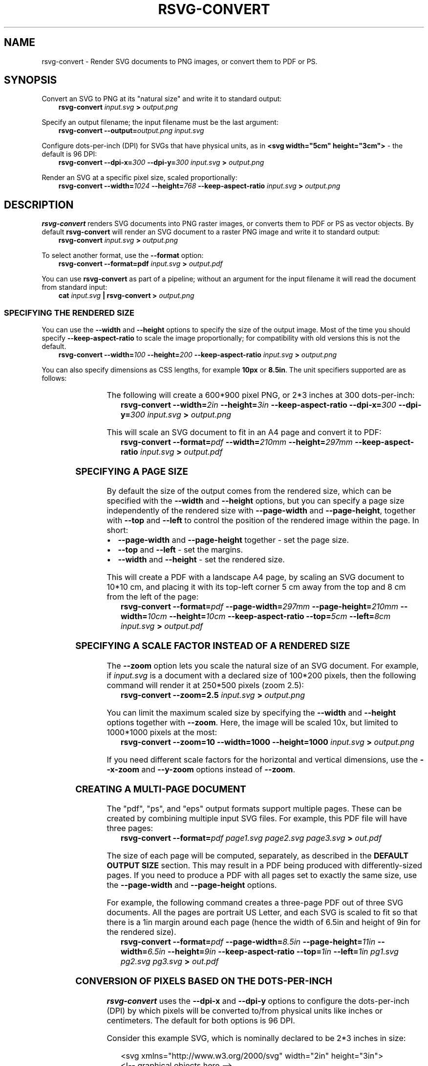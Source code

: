 '\" t
.\" Man page generated from reStructuredText.
.
.
.nr rst2man-indent-level 0
.
.de1 rstReportMargin
\\$1 \\n[an-margin]
level \\n[rst2man-indent-level]
level margin: \\n[rst2man-indent\\n[rst2man-indent-level]]
-
\\n[rst2man-indent0]
\\n[rst2man-indent1]
\\n[rst2man-indent2]
..
.de1 INDENT
.\" .rstReportMargin pre:
. RS \\$1
. nr rst2man-indent\\n[rst2man-indent-level] \\n[an-margin]
. nr rst2man-indent-level +1
.\" .rstReportMargin post:
..
.de UNINDENT
. RE
.\" indent \\n[an-margin]
.\" old: \\n[rst2man-indent\\n[rst2man-indent-level]]
.nr rst2man-indent-level -1
.\" new: \\n[rst2man-indent\\n[rst2man-indent-level]]
.in \\n[rst2man-indent\\n[rst2man-indent-level]]u
..
.TH "RSVG-CONVERT" "" "" ""
.SH NAME
rsvg-convert \- Render SVG documents to PNG images, or convert them to PDF or PS.
.\" rsvg-convert(1):
.
.SH SYNOPSIS
.sp
Convert an SVG to PNG at its \(dqnatural size\(dq and write it to standard
output:
.INDENT 0.0
.INDENT 3.5
\fBrsvg\-convert\fP \fIinput.svg\fP \fB>\fP \fIoutput.png\fP
.UNINDENT
.UNINDENT
.sp
Specify an output filename; the input filename must be the last
argument:
.INDENT 0.0
.INDENT 3.5
\fBrsvg\-convert\fP \fB\-\-output=\fP\fIoutput.png\fP \fIinput.svg\fP
.UNINDENT
.UNINDENT
.sp
Configure dots\-per\-inch (DPI) for SVGs that have physical units, as in
\fB<svg width=\(dq5cm\(dq height=\(dq3cm\(dq>\fP \- the default is 96 DPI:
.INDENT 0.0
.INDENT 3.5
\fBrsvg\-convert\fP \fB\-\-dpi\-x=\fP\fI300\fP \fB\-\-dpi\-y=\fP\fI300\fP \fIinput.svg\fP
\fB>\fP \fIoutput.png\fP
.UNINDENT
.UNINDENT
.sp
Render an SVG at a specific pixel size, scaled proportionally:
.INDENT 0.0
.INDENT 3.5
\fBrsvg\-convert\fP \fB\-\-width=\fP\fI1024\fP \fB\-\-height=\fP\fI768\fP
\fB\-\-keep\-aspect\-ratio\fP \fIinput.svg\fP \fB>\fP \fIoutput.png\fP
.UNINDENT
.UNINDENT
.SH DESCRIPTION
.sp
\fBrsvg\-convert\fP renders SVG documents into PNG raster images, or
converts them to PDF or PS as vector objects. By default
\fBrsvg\-convert\fP will render an SVG document to a raster PNG image and
write it to standard output:
.INDENT 0.0
.INDENT 3.5
\fBrsvg\-convert\fP \fIinput.svg\fP \fB>\fP \fIoutput.png\fP
.UNINDENT
.UNINDENT
.sp
To select another format, use the \fB\-\-format\fP option:
.INDENT 0.0
.INDENT 3.5
\fBrsvg\-convert \-\-format=pdf\fP \fIinput.svg\fP \fB>\fP \fIoutput.pdf\fP
.UNINDENT
.UNINDENT
.sp
You can use \fBrsvg\-convert\fP as part of a pipeline; without an argument
for the input filename it will read the document from standard input:
.INDENT 0.0
.INDENT 3.5
\fBcat\fP \fIinput.svg\fP \fB|\fP \fBrsvg\-convert\fP \fB>\fP \fIoutput.png\fP
.UNINDENT
.UNINDENT
.SS SPECIFYING THE RENDERED SIZE
.sp
You can use the \fB\-\-width\fP and \fB\-\-height\fP options to specify the size
of the output image. Most of the time you should specify
\fB\-\-keep\-aspect\-ratio\fP to scale the image proportionally; for
compatibility with old versions this is not the default.
.INDENT 0.0
.INDENT 3.5
\fBrsvg\-convert\fP \fB\-\-width=\fP\fI100\fP \fB\-\-height=\fP\fI200\fP
\fB\-\-keep\-aspect\-ratio\fP \fIinput.svg\fP \fB>\fP \fIoutput.png\fP
.UNINDENT
.UNINDENT
.sp
You can also specify dimensions as CSS lengths, for example \fB10px\fP or
\fB8.5in\fP\&. The unit specifiers supported are as follows:
.INDENT 0.0
.INDENT 3.5
.TS
box center;
l|l.
T{
px
T}	T{
pixels (the unit specifier can be omitted)
T}
_
T{
in
T}	T{
inches
T}
_
T{
cm
T}	T{
centimeters
T}
_
T{
mm
T}	T{
millimeters
T}
_
T{
pt
T}	T{
points, 1/72 inch
T}
_
T{
pc
T}	T{
picas, 1/6 inch
T}
.TE
.UNINDENT
.UNINDENT
.sp
The following will create a 600*900 pixel PNG, or 2*3 inches at 300
dots\-per\-inch:
.INDENT 0.0
.INDENT 3.5
\fBrsvg\-convert\fP \fB\-\-width=\fP\fI2in\fP \fB\-\-height=\fP\fI3in\fP
\fB\-\-keep\-aspect\-ratio\fP \fB\-\-dpi\-x=\fP\fI300\fP \fB\-\-dpi\-y=\fP\fI300\fP
\fIinput.svg\fP \fB>\fP \fIoutput.png\fP
.UNINDENT
.UNINDENT
.sp
This will scale an SVG document to fit in an A4 page and convert it to
PDF:
.INDENT 0.0
.INDENT 3.5
\fBrsvg\-convert\fP \fB\-\-format=\fP\fIpdf\fP \fB\-\-width=\fP\fI210mm\fP
\fB\-\-height=\fP\fI297mm\fP \fB\-\-keep\-aspect\-ratio\fP \fIinput.svg\fP \fB>\fP
\fIoutput.pdf\fP
.UNINDENT
.UNINDENT
.SS SPECIFYING A PAGE SIZE
.sp
By default the size of the output comes from the rendered size, which
can be specified with the \fB\-\-width\fP and \fB\-\-height\fP options, but you
can specify a page size independently of the rendered size with
\fB\-\-page\-width\fP and \fB\-\-page\-height\fP, together with \fB\-\-top\fP and
\fB\-\-left\fP to control the position of the rendered image within the
page.  In short:
.INDENT 0.0
.IP \(bu 2
\fB\-\-page\-width\fP and \fB\-\-page\-height\fP together \- set the page size.
.IP \(bu 2
\fB\-\-top\fP and \fB\-\-left\fP \- set the margins.
.IP \(bu 2
\fB\-\-width\fP and \fB\-\-height\fP \- set the rendered size.
.UNINDENT
.sp
This will create a PDF with a landscape A4 page, by scaling an SVG
document to 10*10 cm, and placing it with its top\-left corner 5 cm away
from the top and 8 cm from the left of the page:
.INDENT 0.0
.INDENT 3.5
\fBrsvg\-convert\fP \fB\-\-format=\fP\fIpdf\fP \fB\-\-page\-width=\fP\fI297mm\fP
\fB\-\-page\-height=\fP\fI210mm\fP \fB\-\-width=\fP\fI10cm\fP
\fB\-\-height=\fP\fI10cm\fP \fB\-\-keep\-aspect\-ratio\fP \fB\-\-top=\fP\fI5cm\fP
\fB\-\-left=\fP\fI8cm\fP \fIinput.svg\fP \fB>\fP \fIoutput.pdf\fP
.UNINDENT
.UNINDENT
.SS SPECIFYING A SCALE FACTOR INSTEAD OF A RENDERED SIZE
.sp
The \fB\-\-zoom\fP option lets you scale the natural size of an SVG
document. For example, if \fIinput.svg\fP is a document with a declared size
of 100*200 pixels, then the following command will render it at 250*500
pixels (zoom 2.5):
.INDENT 0.0
.INDENT 3.5
\fBrsvg\-convert\fP \fB\-\-zoom=2.5\fP \fIinput.svg\fP \fB>\fP \fIoutput.png\fP
.UNINDENT
.UNINDENT
.sp
You can limit the maximum scaled size by specifying the \fB\-\-width\fP and
\fB\-\-height\fP options together with \fB\-\-zoom\fP\&.  Here, the image will be
scaled 10x, but limited to 1000*1000 pixels at the most:
.INDENT 0.0
.INDENT 3.5
\fBrsvg\-convert\fP \fB\-\-zoom=10\fP \fB\-\-width=1000\fP \fB\-\-height=1000\fP
\fIinput.svg\fP \fB>\fP \fIoutput.png\fP
.UNINDENT
.UNINDENT
.sp
If you need different scale factors for the horizontal and vertical
dimensions, use the \fB\-\-x\-zoom\fP and \fB\-\-y\-zoom\fP options instead of
\fB\-\-zoom\fP\&.
.SS CREATING A MULTI\-PAGE DOCUMENT
.sp
The \(dqpdf\(dq, \(dqps\(dq, and \(dqeps\(dq output formats support multiple pages. These
can be created by combining multiple input SVG files. For example, this
PDF file will have three pages:
.INDENT 0.0
.INDENT 3.5
\fBrsvg\-convert\fP \fB\-\-format=\fP\fIpdf\fP \fIpage1.svg\fP \fIpage2.svg\fP \fIpage3.svg\fP
\fB>\fP \fIout.pdf\fP
.UNINDENT
.UNINDENT
.sp
The size of each page will be computed, separately, as described in the
\fBDEFAULT OUTPUT SIZE\fP section. This may result in a PDF being produced
with differently\-sized pages. If you need to produce a PDF with all
pages set to exactly the same size, use the \fB\-\-page\-width\fP and
\fB\-\-page\-height\fP options.
.sp
For example, the following command creates a three\-page PDF out of
three SVG documents. All the pages are portrait US Letter, and each
SVG is scaled to fit so that there is a 1in margin around each page
(hence the width of 6.5in and height of 9in for the rendered size).
.INDENT 0.0
.INDENT 3.5
\fBrsvg\-convert\fP \fB\-\-format=\fP\fIpdf\fP \fB\-\-page\-width=\fP\fI8.5in\fP
\fB\-\-page\-height=\fP\fI11in\fP \fB\-\-width=\fP\fI6.5in\fP \fB\-\-height=\fP\fI9in\fP
\fB\-\-keep\-aspect\-ratio\fP \fB\-\-top=\fP\fI1in\fP \fB\-\-left=\fP\fI1in\fP
\fIpg1.svg\fP \fIpg2.svg\fP \fIpg3.svg\fP \fB>\fP \fIout.pdf\fP
.UNINDENT
.UNINDENT
.SS CONVERSION OF PIXELS BASED ON THE DOTS\-PER\-INCH
.sp
\fBrsvg\-convert\fP uses the \fB\-\-dpi\-x\fP and \fB\-\-dpi\-y\fP options to
configure the dots\-per\-inch (DPI) by which pixels will be converted
to/from physical units like inches or centimeters. The default for both
options is 96 DPI.
.sp
Consider this example SVG, which is nominally declared to be 2*3 inches
in size:
.INDENT 0.0
.INDENT 3.5
.sp
.EX
<svg xmlns=\(dqhttp://www.w3.org/2000/svg\(dq width=\(dq2in\(dq height=\(dq3in\(dq>
  <!\-\- graphical objects here \-\->
</svg>
.EE
.UNINDENT
.UNINDENT
.sp
The following commands create PNGs of different sizes for the example
SVG above:
.INDENT 0.0
.INDENT 3.5
\fBrsvg\-convert\fP \fItwo\-by\-three.svg\fP \fB>\fP \fIoutput.png\fP #### creates a
192*288 pixel PNG
.sp
\fBrsvg\-convert\fP \fB\-\-dpi\-x=\fP\fI300\fP \fB\-\-dpi\-y=\fP\fI300\fP
\fItwo\-by\-three.svg\fP \fB>\fP \fIoutput.png\fP #### creates a 600*900 pixel
PNG
.UNINDENT
.UNINDENT
.sp
Note that the final pixel dimensions are rounded up to the nearest
pixel, to avoid clipping off the right/bottom edges. In the following
example, \fBrsvg\-convert\fP will generate a PNG 300x300 pixels in size:
.INDENT 0.0
.INDENT 3.5
\fBrsvg\-convert\fP \fB\-\-width=\fP\fI299.5\fP \fB\-\-height=\fP\fI299.4\fP
\fIinput.svg\fP \fB>\fP \fIoutput.png\fP #### outputs 300x300 pixel PNG with a
fractionally\-scaled image
.UNINDENT
.UNINDENT
.sp
If you specify dimensions in physical units, they will be multiplied by
the dots\-per\-inch (DPI) value to obtain dimensions in pixels. For
example, this will generate a 96x96 pixel PNG, since it is 1x1 inch at
the default 96 DPI:
.INDENT 0.0
.INDENT 3.5
\fBrsvg\-convert\fP \fB\-\-width=\fP\fI1in\fP \fB\-\-height=\fP\fI1in\fP \fIinput.svg\fP
\fB>\fP \fIoutput.png\fP #### outputs 96x96 pixel PNG
.UNINDENT
.UNINDENT
.sp
Correspondingly, this will generate a 300x300 pixel PNG, since it is 1x1
inch at 300 DPI:
.INDENT 0.0
.INDENT 3.5
\fBrsvg\-convert\fP \fB\-\-width=\fP\fI1in\fP \fB\-\-height=\fP\fI1in\fP
\fB\-\-dpi\-x=\fP\fI300\fP \fB\-\-dpi\-y=\fP\fI300\fP \fIinput.svg\fP \fB>\fP
\fIoutput.png\fP #### outputs 300x300 pixel PNG
.UNINDENT
.UNINDENT
.SS DEFAULT OUTPUT SIZE
.sp
If you do not specify \fB\-\-width\fP or \fB\-\-height\fP options for the output
size, \fBrsvg\-convert\fP will figure out a \(dqnatural size\(dq for the SVG as
follows:
.INDENT 0.0
.IP \(bu 2
\fBSVG with width and height in pixel units (px):\fP \fB<svg
width=\(dq96px\(dq height=\(dq192px\(dq>\fP For PNG output, those same dimensions
in pixels are used. For PDF/PS/EPS, that pixel size is converted to
physical units based on the DPI value (see the \fB\-\-dpi\-x\fP and
\fB\-\-dpi\-y\fP options),
.IP \(bu 2
\fBSVG with width and height in physical units:\fP \fB<svg width=\(dq1in\(dq
height=\(dq2in\(dq>\fP For PNG output, the \fBwidth\fP and \fBheight\fP
attributes get converted to pixels, based on the DPI value (see the
\fB\-\-dpi\-x\fP and \fB\-\-dpi\-y\fP options). For PDF/PS/EPS output, the
width/height in physical units define the size of the PDF unless you
specify options for the page size; see \fBSPECIFYING A PAGE SIZE\fP
above.
.IP \(bu 2
\fBSVG with viewBox only:\fP \fB<svg viewBox=\(dq0 0 20 30\(dq>\fP The size of
the \fBviewBox\fP attribute gets used for the pixel size of the image
as in the first case above.
.IP \(bu 2
\fBSVG with width and height in percentages:\fP \fB<svg width=\(dq100%\(dq
height=\(dq100%\(dq viewBox=\(dq0 0 20 30\(dq>\fP Percentages are meaningless
unless you specify a viewport size with the \fB\-\-width\fP and
\fB\-\-height\fP options. In their absence, \fBrsvg\-convert\fP will just
use the size of the \fBviewBox\fP for the pixel size, as described
above.
.IP \(bu 2
\fBSVG with no width, height, or viewBox:\fP \fBrsvg\-convert\fP will
measure the extents of all graphical objects in the SVG document and
render them at 1:1 scale (1 pixel for each CSS px unit). It is
strongly recommended that you give SVG documents an explicit size
with the \fBwidth\fP, \fBheight\fP, or \fBviewBox\fP attributes.
.UNINDENT
.SS BACKGROUND COLOR
.sp
You can use the \fB\-\-background\-color\fP option (\fB\-b\fP for short) to
specify the background color that will appear in parts of the image that
would otherwise be transparent. This option accepts the same syntax as
the CSS \fBcolor\fP property, so you can use \fB#rrggbb\fP syntax, or CSS
named colors like \fBwhite\fP, or \fBrgba()\fP\&.
.INDENT 0.0
.INDENT 3.5
\fBrsvg\-convert\fP \fB\-\-background\-color=\fP\fIwhite\fP \fIinput.svg\fP \fB>\fP
\fIoutput.png\fP #### opaque white
.UNINDENT
.UNINDENT
.\" 
.
.INDENT 0.0
.INDENT 3.5
\fBrsvg\-convert\fP \fB\-b\fP \fI\(aq#ff000080\(aq\fP \fIinput.svg\fP \fB>\fP \fIoutput.png\fP
#### translucent red \- use shell quotes so the # is not interpreted
as a comment
.UNINDENT
.UNINDENT
.SS SELECTING A LANGUAGE FOR MULTI\-LANGUAGE SVG
.sp
An SVG document can use the \fB<switch>\fP element and children with the
\fBsystemLanguage\fP attribute to provide different content depending on
the user\(aqs language. For example:
.INDENT 0.0
.INDENT 3.5
.sp
.EX
<svg xmlns=\(dqhttp://www.w3.org/2000/svg\(dq width=\(dq200\(dq height=\(dq100\(dq>
  <rect width=\(dq200\(dq height=\(dq100\(dq fill=\(dqwhite\(dq/>
  <g transform=\(dqtranslate(30, 30)\(dq font\-size=\(dq20\(dq>
    <switch allowReorder=\(dqyes\(dq>
      <text systemLanguage=\(dqes\(dq>Español</text>
      <text systemLanguage=\(dqde\(dq>Deutsch</text>
      <text systemLanguage=\(dqfr\(dq>Français</text>
      <text>English fallback</text>
    </switch>
  </g>
</svg>
.EE
.UNINDENT
.UNINDENT
.sp
You can use the \fB\-\-accept\-language\fP option to select which language to
use when rendering. This option accepts strings formatted like an HTTP
Accept\-Language header, which is a comma\-separated list of BCP47
language tags:  <https://www.rfc\-editor.org/info/bcp47> 
.INDENT 0.0
.INDENT 3.5
\fBrsvg\-convert\fP \fB\-\-accept\-language=\fP\fIes\-MX\fP \fIinput.svg\fP \fB>\fP
\fIoutput.png\fP #### selects Mexican Spanish; renders \(dqEspañol\(dq.
.UNINDENT
.UNINDENT
.SS USER STYLESHEET
.sp
You can include an extra CSS stylesheet to be used when rendering an
SVG document with the \fB\-\-stylesheet\fP option. The stylesheet will
have the CSS \fBuser origin\fP, while styles declared in the SVG document
will have the CSS \fBauthor origin\fP\&.
.INDENT 0.0
.INDENT 3.5
\fBrsvg\-convert\fP \fB\-\-stylesheet=\fP\fIextra\-styles.css\fP \fIinput.svg\fP
\fB>\fP \fIoutput.png\fP
.UNINDENT
.UNINDENT
.sp
Please note that per the cascading rules of CSS, a user stylesheet
does not necessarily override the styles defined in an SVG document.
To override them reliably, you need to set your extra styles to
\fB!important\fP\&.
.sp
According to the CSS Cascading specification
(\fIhttps://www.w3.org/TR/css\-cascade\-4/#cascade\-sort\fP), style
declarations have the following precedence.  Declarations from origins
later in the list win over declarations from earlier origins:
.INDENT 0.0
.IP \(bu 2
Normal user agent declarations (librsvg\(aqs own stylesheets).
.IP \(bu 2
Normal user declarations (from your user stylesheet).
.IP \(bu 2
Normal author declarations (from the SVG document).
.IP \(bu 2
\fB!important\fP author declarations (from the SVG document).
.IP \(bu 2
\fB!important\fP user declarations (from your user stylesheet).
.IP \(bu 2
\fB!important\fP user agent declarations (librsvg\(aqs own stylesheets).
.UNINDENT
.sp
After that, the CSS specificity and order of appearance of
declarations get taken into account.
.sp
Consider the following \fIinput.svg\fP; notice how the rectangle has
\fBfill=\(dqred\(dq\fP as a presentation attribute, and a \fBrecolorable\fP
class:
.INDENT 0.0
.INDENT 3.5
.sp
.EX
<svg xmlns=\(dqhttp://www.w3.org/2000/svg\(dq width=\(dq100\(dq height=\(dq100\(dq>
  <rect width=\(dq200\(dq height=\(dq100\(dq fill=\(dqwhite\(dq/>

  <rect class=\(dqrecolorable\(dq x=\(dq10\(dq y=\(dq10\(dq width=\(dq50\(dq height=\(dq50\(dq fill=\(dqred\(dq/>

  <text x=\(dq10\(dq y=\(dq80\(dq font\-size=\(dq20\(dq fill=\(dqred\(dq>Hello</text>
</svg>
.EE
.UNINDENT
.UNINDENT
.sp
And this is \fIextra\-styles.css\fP:
.INDENT 0.0
.INDENT 3.5
.sp
.EX
\&.recolorable { fill: blue !important; }

text { fill: green !important; }
.EE
.UNINDENT
.UNINDENT
.sp
Then the PNG created by the command above will have these elements:
.INDENT 0.0
.IP \(bu 2
A blue square instead of a red one, because of the selector for the
the \fBrecolorable\fP class.  The \fBfill: blue !important;\fP
declaration takes precendence over the \fBfill=\(dqred\(dq\fP presentation
attribute.
.IP \(bu 2
Text in green, since its \fBfill=\(dqred\(dq\fP gets overriden with \fIfill:
green !important\fP\&.
.UNINDENT
.SH OPTIONS
.SS GENERAL OPTIONS
.INDENT 0.0
.TP
.B \fB\-f\fP \fIformat\fP, \fB\-\-format=[png, pdf, pdf1.4, pdf1.5, pdf1.6. pdf1.7, ps, eps, svg]\fP
Output format for the rendered document. Default is \fBpng\fP\&.
See the section \(dqPDF VERSIONS\(dq for more detail on what each one allows.
.TP
.B \fB\-o\fP \fIfilename\fP, \fB\-\-output\fP \fIfilename\fP
Specify the output filename. If unspecified, outputs to standard
output.
.TP
.B \fB\-v\fP, \fB\-\-version\fP
Display what version of rsvg\-convert you are running.
.TP
.B \fB\-\-help\fP
Display a summary of usage and options.
.UNINDENT
.SS SIZE AND POSITION
.sp
In the following, \fI<length>\fP values must be specified with CSS <length>
syntax:  <https://developer.mozilla.org/en\-US/docs/Web/CSS/length> \&.
For example, \fB640px\fP or \fB25cm\fP\&.
.INDENT 0.0
.TP
.B \fB\-\-page\-width\fP \fI<length>\fP \fB\-\-page\-height\fP \fI<length>\fP
Page size of the output document; both options must be used
together.  The default is to use the image\(aqs width and height as
modified by the options below.
.TP
.B \fB\-\-top\fP \fI<length>\fP
Distance between top edge of the page and the rendered image. Default
is 0.
.TP
.B \fB\-\-left\fP \fI<length>\fP
Distance between left edge of the page and the rendered image.
Default is 0.
.TP
.B \fB\-w\fP \fI<length>\fP, \fB\-\-width\fP \fI<length>\fP
Width of the rendered image. If unspecified, the natural width of the
image is used as the default. See the section \(dqSPECIFYING DIMENSIONS\(dq
above for details.
.TP
.B \fB\-h\fP \fI<length>\fP, \fB\-\-height\fP \fI<length>\fP
Height of the rendered image. If unspecified, the natural height of
the image is used as the default. See the section \(dqSPECIFYING
DIMENSIONS\(dq above for details.
.TP
.B \fB\-a\fP, \fB\-\-keep\-aspect\-ratio\fP
Specify that the aspect ratio is to be preserved, i.e. the image is
scaled proportionally to fit in the \fB\-\-width\fP and \fB\-\-height\fP\&. If
not specified, aspect ratio will not be preserved.
.TP
.B \fB\-d\fP \fInumber\fP, \fB\-\-dpi\-x\fP \fInumber\fP
Set the X resolution of the image in pixels per inch. Default is 96
DPI.
.TP
.B \fB\-p\fP \fInumber\fP, \fB\-\-dpi\-y\fP \fInumber\fP
Set the Y resolution of the image in pixels per inch. Default is 96
DPI.
.TP
.B \fB\-x\fP \fInumber\fP, \fB\-\-x\-zoom\fP \fInumber\fP
Horizontal scaling factor. Default is 1.0.
.TP
.B \fB\-y\fP \fInumber\fP, \fB\-\-y\-zoom\fP \fInumber\fP
Vertical factor factor. Default is 1.0.
.TP
.B \fB\-z\fP \fInumber\fP, \fB\-\-zoom\fP \fInumber\fP
Horizontal and vertical scaling factor. Default is 1.0.
.UNINDENT
.SS CONTROLLING THE RENDERED APPEARANCE
.INDENT 0.0
.TP
.B \fB\-b\fP \fI<color>\fP, \fB\-\-background\-color\fP \fI[black, white, #abccee, #aaa...]\fP
Specify the background color. If unspecified, \fBnone\fP is used as
the default; this will create transparent PNGs, or PDF/PS/EPS
without a special background.  The \fI<color>\fP must be specified in
CSS <color> syntax:  <https://developer.mozilla.org/en\-US/docs/Web/CSS/color_value> \&.
For example, \fBblack\fP, \fB#ff0000\fP, \fBrgba(0.0, 1.0, 0.0, 1.0)\fP\&.
.TP
.B \fB\-s\fP \fIfilename.css\fP, \fB\-\-stylesheet\fP \fIfilename.css\fP
Filename of a custom CSS stylesheet.
.TP
.B \fB\-l\fP \fIlanguage\-tag\fP, \fB\-\-accept\-language\fP \fI[es\-MX,fr,en]\fP
Specify which languages will be used for SVG documents with multiple
languages. The string is formatted like an HTTP Accept\-Language
header, which is a comma\-separated list of BCP47 language tags:
 <https://www.rfc\-editor.org/info/bcp47> \&. The default is to use the
language specified by environment variables; see the section
\(dqENVIRONMENT VARIABLES\(dq below.
.UNINDENT
.SS OPTIONS SPECIFIC TO PDF/PS/EPS OUTPUT
.INDENT 0.0
.TP
.B \fB\-\-keep\-image\-data\fP
For SVG documents that reference PNG or JPEG images, include the
original, compressed images in the final output, rather than
uncompressed RGB data. This is the default behavior for PDF and
(E)PS output.
.TP
.B \fB\-\-no\-keep\-image\-data\fP
Do not include the original, compressed images but instead embed
uncompressed RGB date in PDF or (E)PS output. This will most likely
result in larger documents that are slower to read.
.UNINDENT
.SS MISCELLANEOUS
.INDENT 0.0
.TP
.B \fB\-i\fP \fIobject\-id\fP, \fB\-\-export\-id\fP \fIobject\-id\fP
Allows to specify an SVG object that should be exported based on its
XML \fBid\fP attribute. If not specified, all objects will be exported.
.TP
.B \fB\-u\fP, \fB\-\-unlimited\fP
The XML parser has some guards designed to mitigate large CPU or
memory consumption in the face of malicious documents. It may also
refuse to resolve \fBdata:\fP URIs used to embed image data in SVG
documents. If you are running into such issues when converting a
SVG, this option allows to turn off these guards.
.TP
.B \fB\-\-testing\fP
For developers only: render images for librsvg\(aqs test suite.
.TP
.B \fB\-\-completion\fP \fIshell\-name\fP
Generate a script for a shell\(aqs Tab completion.  You can use \fBbash\fP,
\fBelvish\fP, \fBfish\fP, \fBpowershell\fP, and \fBzsh\fP for the shell\(aqs
name.  Rsvg\-convert will then write a suitable script to standard
output.
.UNINDENT
.SH ENVIRONMENT VARIABLES
.INDENT 0.0
.TP
.B \fBSOURCE_DATE_EPOCH\fP
If the selected output format is PDF, this variable can be used to
control the CreationDate in the PDF file. This is useful for
reproducible output. The environment variable must be set to a
decimal number corresponding to a UNIX timestamp, defined as the
number of seconds, excluding leap seconds, since 01 Jan 1970 00:00:00
UTC. The specification for this can be found at
 <https://reproducible\-builds.org/specs/source\-date\-epoch/> 
.TP
.B \fBSystem language\fP
Unless the \fB\-\-accept\-language\fP option is specified, the default is
to use the system\(aqs environment to detect the user\(aqs preferred
language. This consults the environment variables \fBLANGUAGE\fP,
\fBLC_ALL\fP, \fBLC_MESSAGES\fP, and \fBLANG\fP\&.
.UNINDENT
.SH PDF VERSIONS
.sp
The \fB\-\-format=pdf\fP option makes rsvg\-convert output the latest
version of PDF that it supports.  Normally this is the right thing to
do, except when you have tools that consume the resulting PDFs but
only support certain versions.
.sp
For example, LaTeX tools like pdflatex may issue a warning if you try
to include a PDF image that uses a newer version than the surrounding
document, similar to
.INDENT 0.0
.INDENT 3.5
\fIPDF inclusion: found PDF version <1.7> but at most version <1.5> allowed\fP
.UNINDENT
.UNINDENT
.sp
In this case, you may need to restrict the PDF version that
rsvg\-convert produces.  Instead of \fB\-\-format=pdf\fP, you can use the
following:
.INDENT 0.0
.TP
.B \fB\-\-format=pdf1.4\fP
Does not use PDF object streams; files may be bigger as they allow for less compression.
.TP
.B \fB\-\-format=pdf1.5\fP
Allows creating PDFs where text can be selected and searched.
.TP
.B \fB\-\-format=pdf1.6\fP
No special behavior.
.TP
.B \fB\-\-format=pdf1.7\fP
Allows including UTF\-8 filenames in link objects reliably.
.UNINDENT
.sp
If you are using LaTeX tooling, you may want to research options like
\fB\epdfminorversion=6\fP\&.
.SH MORE INFORMATION
.sp
Librsvg source repository and bug tracker:  <https://gitlab.gnome.org/GNOME/librsvg> 
.sp
Wiki project page:  <https://wiki.gnome.org/Projects/LibRsvg> 
.sp
SVG1.1 specification:  <http://www.w3.org/TR/SVG11/> 
.sp
SVG2 specification:  <http://www.w3.org/TR/SVG2> 
.sp
GNOME project page:  <http://www.gnome.org/> 
.\" Generated by docutils manpage writer.
.
